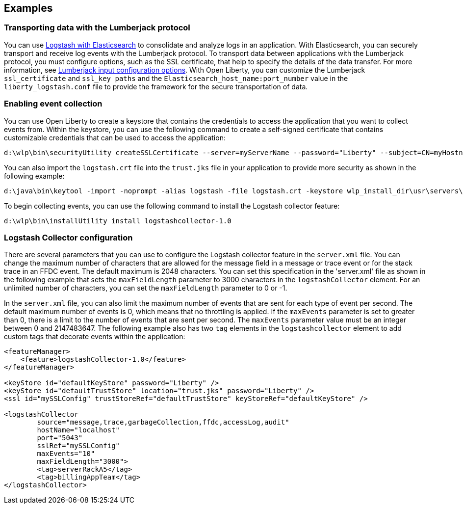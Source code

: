 == Examples

=== Transporting data with the Lumberjack protocol
You can use https://www.elastic.co/guide/en/logstash/current/getting-started-with-logstash.html[Logstash with Elasticsearch] to consolidate and analyze logs in an application.
With Elasticsearch, you can securely transport and receive log events with the Lumberjack protocol. To transport data between applications with the Lumberjack protocol, you must configure options, such as the SSL certificate, that help to specify the details of the data transfer. For more information, see https://www.elastic.co/guide/en/logstash/current/plugins-inputs-lumberjack.html[Lumberjack input configuration options]. With Open Liberty, you can customize the Lumberjack `ssl_certificate` and `ssl_key paths` and the `Elasticsearch_host_name:port_number` value in the `liberty_logstash.conf` file to provide the framework for the secure transportation of data.


=== Enabling event collection
You can use Open Liberty to create a keystore that contains the credentials to access the application that you want to collect events from. Within the keystore, you can use the following command to create a self-signed certificate that contains customizable credentials that can be used to access the application:

----
d:\wlp\bin\securityUtility createSSLCertificate --server=myServerName --password="Liberty" --subject=CN=myHostname,OU=defaultServer,O=ibm,C=us
----
You can also import the `logstash.crt` file into the `trust.jks` file in your application to provide more security as shown in the following example:

----
d:\java\bin\keytool -import -noprompt -alias logstash -file logstash.crt -keystore wlp_install_dir\usr\servers\myServerName\resources\security\trust.jks -storepass Liberty
----
To begin collecting events, you can use the following command to install the Logstash collector feature:

----
d:\wlp\bin\installUtility install logstashcollector-1.0
----

=== Logstash Collector configuration
There are several parameters that you can use to configure the Logstash collector feature in the `server.xml` file. You can change the maximum number of characters that are allowed for the message field in a message or trace event or for the stack trace in an FFDC event. The default maximum is 2048 characters. You can set this specification in the 'server.xml' file as shown in the following example that sets the `maxFieldLength` parameter to 3000 characters in the `logstashCollector` element. For an unlimited number of characters, you can set the `maxFieldLength` parameter to 0 or -1.

In the `server.xml` file, you can also limit the maximum number of events that are sent for each type of event per second. The default maximum number of events is 0, which means that no throttling is applied. If the `maxEvents` parameter is set to greater than 0, there is a limit to the number of events that are sent per second. The `maxEvents` parameter value must be an integer between 0 and 2147483647. The following example also has two `tag` elements in the `logstashcollector` element to add custom tags that decorate events within the application:

----
<featureManager>
    <feature>logstashCollector-1.0</feature>
</featureManager>

<keyStore id="defaultKeyStore" password="Liberty" />
<keyStore id="defaultTrustStore" location="trust.jks" password="Liberty" />
<ssl id="mySSLConfig" trustStoreRef="defaultTrustStore" keyStoreRef="defaultKeyStore" />

<logstashCollector
	source="message,trace,garbageCollection,ffdc,accessLog,audit"
	hostName="localhost"
	port="5043"
	sslRef="mySSLConfig"
	maxEvents="10"
	maxFieldLength="3000">
	<tag>serverRackA5</tag>
	<tag>billingAppTeam</tag>
</logstashCollector>
----
